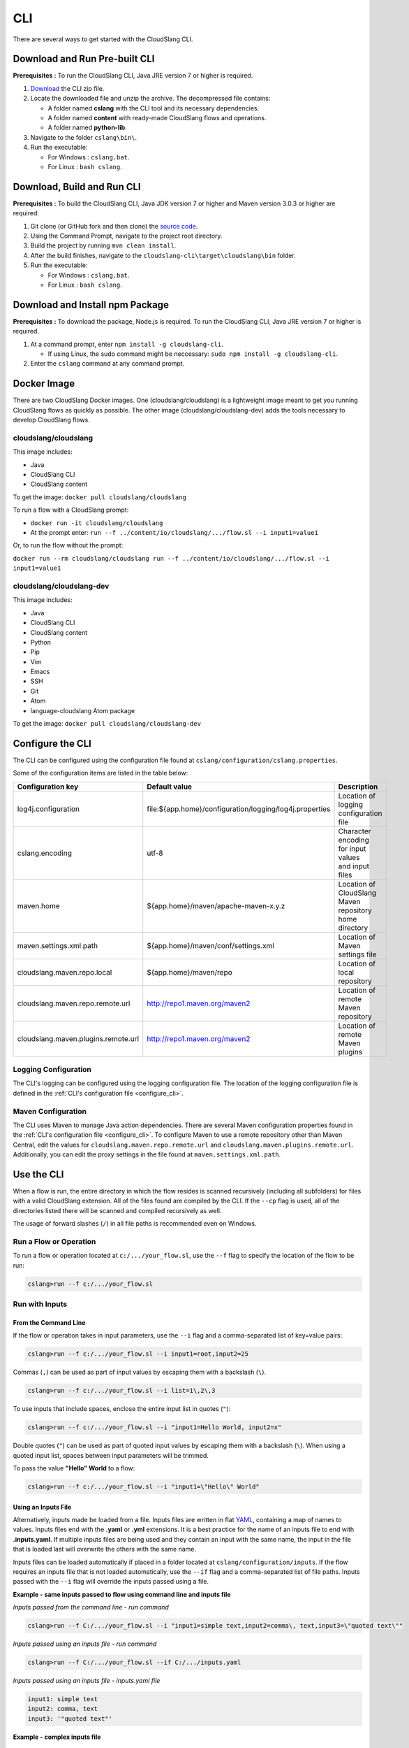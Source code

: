 CLI
+++

There are several ways to get started with the CloudSlang CLI.

Download and Run Pre-built CLI
==============================

**Prerequisites :** To run the CloudSlang CLI, Java JRE version 7 or
higher is required.

1. `Download <http://cloudslang.io/download>`__ the CLI zip file.
2. Locate the downloaded file and unzip the archive.
   The decompressed file contains:

   -  A folder named **cslang** with the CLI tool and its necessary
      dependencies.
   -  A folder named **content** with ready-made CloudSlang flows and
      operations.
   -  A folder named **python-lib**.

3. Navigate to the folder ``cslang\bin\``.
4. Run the executable:

   -  For Windows : ``cslang.bat``.
   -  For Linux : ``bash cslang``.

Download, Build and Run CLI
===========================

**Prerequisites :** To build the CloudSlang CLI, Java JDK version 7 or
higher and Maven version 3.0.3 or higher are required.

1. Git clone (or GitHub fork and then clone) the `source
   code <https://github.com/cloudslang/cloud-slang>`__.
2. Using the Command Prompt, navigate to the project root directory.
3. Build the project by running ``mvn clean install``.
4. After the build finishes, navigate to the
   ``cloudslang-cli\target\cloudslang\bin`` folder.
5. Run the executable:

   -  For Windows : ``cslang.bat``.
   -  For Linux : ``bash cslang``.

Download and Install npm Package
================================

**Prerequisites :** To download the package, Node.js is required. To run
the CloudSlang CLI, Java JRE version 7 or higher is required.

1. At a command prompt, enter ``npm install -g cloudslang-cli``.

   -  If using Linux, the sudo command might be neccessary:
      ``sudo npm install -g cloudslang-cli``.

2. Enter the ``cslang`` command at any command prompt.

Docker Image
============

There are two CloudSlang Docker images. One (cloudslang/cloudslang) is a
lightweight image meant to get you running CloudSlang flows as quickly as
possible. The other image (cloudslang/cloudslang-dev) adds the tools necessary
to develop CloudSlang flows.

cloudslang/cloudslang
---------------------

This image includes:

- Java
- CloudSlang CLI
- CloudSlang content

To get the image: ``docker pull cloudslang/cloudslang``

To run a flow with a CloudSlang prompt:

-  ``docker run -it cloudslang/cloudslang``
-  At the prompt enter: ``run --f ../content/io/cloudslang/.../flow.sl --i input1=value1``

Or, to run the flow without the prompt:

``docker run --rm cloudslang/cloudslang run --f ../content/io/cloudslang/.../flow.sl --i input1=value1``

cloudslang/cloudslang-dev
-------------------------

This image includes:

- Java
- CloudSlang CLI
- CloudSlang content
- Python
- Pip
- Vim
- Emacs
- SSH
- Git
- Atom
- language-cloudslang Atom package

To get the image: ``docker pull cloudslang/cloudslang-dev``

.. _configure_cli:

Configure the CLI
=================

The CLI can be configured using the configuration file found at
``cslang/configuration/cslang.properties``.

Some of the configuration items are listed in the table below:

+-------------------------------------+---------------------------------------------------------+--------------------------+
| Configuration key                   | Default value                                           | Description              |
+=====================================+=========================================================+==========================+
| log4j.configuration                 | file:${app.home}/configuration/logging/log4j.properties | | Location of logging    |
|                                     |                                                         | | configuration file     |
+-------------------------------------+---------------------------------------------------------+--------------------------+
| cslang.encoding                     | utf-8                                                   | | Character encoding     |
|                                     |                                                         | | for input values       |
|                                     |                                                         | | and input files        |
+-------------------------------------+---------------------------------------------------------+--------------------------+
| maven.home                          | ${app.home}/maven/apache-maven-x.y.z                    | | Location of CloudSlang |
|                                     |                                                         | | Maven repository home  |
|                                     |                                                         | | directory              |
+-------------------------------------+---------------------------------------------------------+--------------------------+
| maven.settings.xml.path             | ${app.home}/maven/conf/settings.xml                     | | Location of            |
|                                     |                                                         | | Maven settings file    |
+-------------------------------------+---------------------------------------------------------+--------------------------+
| cloudslang.maven.repo.local         | ${app.home}/maven/repo                                  | | Location of local      |
|                                     |                                                         | | repository             |
+-------------------------------------+---------------------------------------------------------+--------------------------+
| cloudslang.maven.repo.remote.url    | http://repo1.maven.org/maven2                           | | Location of remote     |
|                                     |                                                         | | Maven repository       |
+-------------------------------------+---------------------------------------------------------+--------------------------+
| cloudslang.maven.plugins.remote.url | http://repo1.maven.org/maven2                           | | Location of remote     |
|                                     |                                                         | | Maven plugins          |
+-------------------------------------+---------------------------------------------------------+--------------------------+

Logging Configuration
---------------------

The CLI's logging can be configured using the logging configuration file. The
location of the logging configuration file is defined in the :ref:`CLI's
configuration file <configure_cli>`.

Maven Configuration
-------------------

The CLI uses Maven to manage Java action dependencies. There are several
Maven configuration properties found in the :ref:`CLI's
configuration file <configure_cli>`. To configure Maven to use a remote
repository other than Maven Central, edit the values for
``cloudslang.maven.repo.remote.url`` and ``cloudslang.maven.plugins.remote.url``.
Additionally, you can edit the proxy settings in the file found
at ``maven.settings.xml.path``.

.. _use_the_cli:

Use the CLI
===========

When a flow is run, the entire directory in which the flow resides is
scanned recursively (including all subfolders) for files with a valid
CloudSlang extension. All of the files found are compiled by the CLI. If
the ``--cp`` flag is used, all of the directories listed there will be
scanned and compiled recursively as well.

The usage of forward slashes (``/``) in all file paths is recommended
even on Windows.

Run a Flow or Operation
-----------------------

To run a flow or operation located at ``c:/.../your_flow.sl``, use the
``--f`` flag to specify the location of the flow to be run:

.. code-block:: bash

    cslang>run --f c:/.../your_flow.sl

Run with Inputs
---------------

From the Command Line
~~~~~~~~~~~~~~~~~~~~~

If the flow or operation takes in input parameters, use the ``--i`` flag
and a comma-separated list of key=value pairs:

.. code-block:: bash

    cslang>run --f c:/.../your_flow.sl --i input1=root,input2=25

Commas (``,``) can be used as part of input values by escaping them with
a backslash (``\``).

.. code-block:: bash

    cslang>run --f c:/.../your_flow.sl --i list=1\,2\,3

To use inputs that include spaces, enclose the entire input list in
quotes (``"``):

.. code-block:: bash

    cslang>run --f c:/.../your_flow.sl --i "input1=Hello World, input2=x"

Double quotes (``"``) can be used as part of quoted input values by
escaping them with a backslash (``\``). When using a quoted input list,
spaces between input parameters will be trimmed.

To pass the value **"Hello" World** to a flow:

.. code-block:: bash

    cslang>run --f c:/.../your_flow.sl --i "input1=\"Hello\" World"

.. _using_an_inputs_file:

Using an Inputs File
~~~~~~~~~~~~~~~~~~~~

Alternatively, inputs made be loaded from a file. Inputs files are
written in flat `YAML <http://www.yaml.org>`__, containing a map of
names to values. Inputs files end with the **.yaml** or **.yml**
extensions. It is a best practice for the name of an inputs file to end with
**.inputs.yaml**. If multiple inputs files are being used and they contain an
input with the same name, the input in the file that is loaded last will
overwrite the others with the same name.

Inputs files can be loaded automatically if placed in a folder located at
``cslang/configuration/inputs``. If the flow requires an inputs file that is not
loaded automatically, use the ``--if`` flag and a comma-separated list of file
paths. Inputs passed with the ``--i`` flag will override the inputs passed using
a file.

**Example - same inputs passed to flow using command line and inputs file**

*Inputs passed from the command line - run command*

.. code-block:: bash

    cslang>run --f C:/.../your_flow.sl --i "input1=simple text,input2=comma\, text,input3=\"quoted text\""

*Inputs passed using an inputs file - run command*

.. code-block:: bash

    cslang>run --f C:/.../your_flow.sl --if C:/.../inputs.yaml

*Inputs passed using an inputs file - inputs.yaml file*

.. code-block:: yaml

    input1: simple text
    input2: comma, text
    input3: '"quoted text"'

**Example - complex inputs file**

.. code-block:: yaml

    input: hello
    input_list:
      - one
      - two
      - three
    input_map:
      one: a
      two: b
      three: c

.. _run_with_dependencies:

Run with Dependencies
---------------------

If the flow requires dependencies they can be added to the classpath using the
``--cp`` flag with a comma-separated list of dependency paths. If no ``cp`` flag
is present, the **cslang/content** folder is added to the classpath by default.
If there is no ``--cp`` flag and no **cslang/content** folder, the running flow
or operation's folder is added to the classpath by default.

.. code-block:: bash

    cslang>run --f c:/.../your_flow.sl --i input1=root,input2=25 --cp c:/.../yaml

.. _run_with_system_properties:

Run with System Properties
--------------------------

A system properties file is a type of CloudSlang file that contains a list of
system property keys and values. If multiple system properties files are being
used and they contain a system property with the same fully qualified name,
the property in the file that is loaded last will overwrite the others with the
same name.

System property names (keys) can contain alphanumeric characters (A-Za-z0-9),
underscores (_) and hyphens (-). For more information on the structure of system
properties files see the :ref:`CloudSlang Files <cloudslang_files>` and
:ref:`properties <properties>` sections of the DSL Reference.

System property files can be loaded automatically if placed in a folder or
subfolder within ``cslang/configuration/properties``. If the flow or operation
requires a system properties file that is not loaded automatically, use the
``--spf`` flag and a comma-separated list of file paths.

.. code-block:: bash

    cslang>run --f c:/.../your_flow.sl --spf c:/.../yaml

**Example - system properties file**

.. code-block:: yaml

    namespace: examples.sysprops

    properties:
      - host: 'localhost'
      - port: 8080

.. note::

   System property values that are non-string types (numeric, list, map,
   etc.) are converted to string representations. A system property may have a
   value of ``null``.

An empty system properties file can be defined using an empty list.

**Example: empty system properties file**

.. code-block:: yaml

     namespace: examples.sysprops

     properties: []

Run in Non-Interactive Mode
---------------------------

A flow can be run without first starting up the CLI using the
non-interactive mode.

From a shell prompt:

**Windows**

.. code-block:: bash

    >cslang.bat run --f c:/.../your_flow.sl

**Linux**

.. code-block:: bash

    >cslang run --f c:/.../your_flow.sl

Change the Verbosity Level
--------------------------

The CLI can run flows and operations at several levels of verbosity.

To change the verbosity level, use the ``--v`` flag.

+-----------------+-------------------------------------------+----------------------------+
| Verbosity level | Printed to the screen                     | Syntax                     |
+=================+===========================================+============================+
| ``default``     | step names and top-level outputs          | no flag or ``--v default`` |
+-----------------+-------------------------------------------+----------------------------+
| ``quiet``       | top-level outputs                         | ``--v quiet``              |
+-----------------+-------------------------------------------+----------------------------+
| ``debug``       | default + each step's published variables | ``--v`` or ``--v debug``   |
+-----------------+-------------------------------------------+----------------------------+

Run in quiet mode:

.. code-block:: bash

    cslang>run --f c:/.../your_flow.sl --v quiet

Run in debug mode:

.. code-block:: bash

    cslang>run --f c:/.../your_flow.sl --v

.. _inspect_a_flow_or_operation:

Inspect a Flow or Operation
---------------------------

To view a flow or operation's description, inputs, outputs and results use the
``inspect`` command.

.. code-block:: bash

    cslang>inspect c:/.../your_flow.sl

List System Properties
---------------------------

To list the properties contained in a system properties file use the ``list``
command.

.. code-block:: bash

    cslang>list c:/.../your_properties.prop.sl

Other Commands
--------------

Some of the available commands are:

-  ``env --setAsync`` - Sets the execution mode to be synchronous
   (``false``) or asynchronous (``true``). By default the execution mode
   is synchronous, meaning only one flow can run at a time.

.. code-block:: bash

    cslang>env --setAsync true

-  ``inputs`` - Lists the inputs of a given flow.

.. code-block:: bash

    cslang>inputs --f c:/.../your_flow.sl

-  ``cslang --version`` - Displays the version of the CLI being used.

.. code-block:: bash

    cslang>cslang --version

.. _execution_log:

Execution Log
-------------

The execution log is saved at ``cslang/logs/execution.log``. The log file stores
all the :ref:`events <slang_events>` that have been fired, and
therefore allows for tracking a flow's execution.

History
-------------

The CLI history is saved at ``cslang/cslang-cli.history``.

Help
----

To get a list of available commands, enter ``help`` at the CLI
``cslang>`` prompt. For further help, enter ``help`` and the name of the
command.
